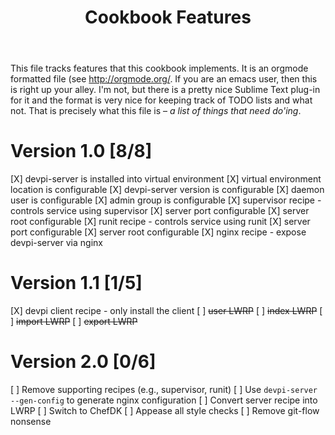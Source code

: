 #+TITLE: Cookbook Features

This file tracks features that this cookbook implements.  It is an
orgmode formatted file (see [[http://orgmode.org/]].  If you are an
emacs user, then this is right up your alley.  I'm not, but there is
a pretty nice Sublime Text plug-in for it and the format is very nice
for keeping track of TODO lists and what not.  That is precisely what
this file is -- /a list of things that need do'ing/.

* Version 1.0 [8/8]
  [X] devpi-server is installed into virtual environment
  [X] virtual environment location is configurable
  [X] devpi-server version is configurable
  [X] daemon user is configurable
  [X] admin group is configurable
  [X] supervisor recipe - controls service using supervisor
    [X] server port configurable
    [X] server root configurable
  [X] runit recipe - controls service using runit
    [X] server port configurable
    [X] server root configurable
  [X] nginx recipe - expose devpi-server via nginx

* Version 1.1 [1/5]
  [X] devpi client recipe - only install the client
  [ ] +user LWRP+
  [ ] +index LWRP+
  [ ] +import LWRP+
  [ ] +export LWRP+

* Version 2.0 [0/6]
  [ ] Remove supporting recipes (e.g., supervisor, runit)
  [ ] Use =devpi-server --gen-config= to generate nginx configuration
  [ ] Convert server recipe into LWRP
  [ ] Switch to ChefDK
  [ ] Appease all style checks
  [ ] Remove git-flow nonsense